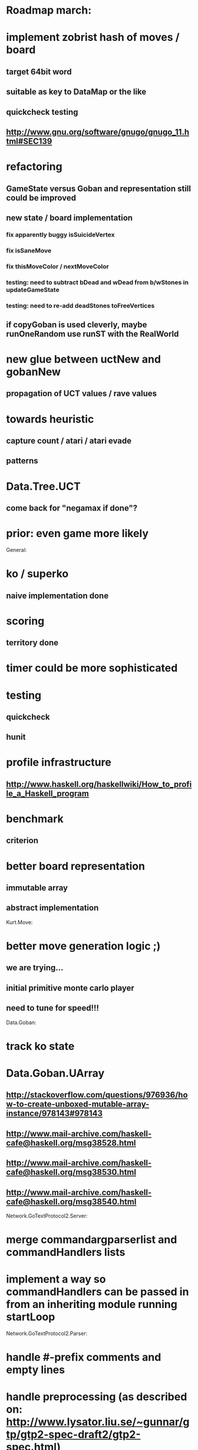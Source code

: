 #+STARTUP: showall hidestars

* Roadmap march:

* implement zobrist hash of moves / board
** target 64bit word
** suitable as key to DataMap or the like
** quickcheck testing
** http://www.gnu.org/software/gnugo/gnugo_11.html#SEC139


* refactoring
** GameState versus Goban and representation still could be improved

** new state / board implementation
*** fix apparently buggy isSuicideVertex
*** fix isSaneMove
*** fix thisMoveColor / nextMoveColor

*** testing: need to subtract bDead and wDead from b/wStones in updateGameState
*** testing: need to re-add deadStones toFreeVertices

** if copyGoban is used cleverly, maybe runOneRandom use runST with the RealWorld


* new glue between uctNew and gobanNew
** propagation of UCT values / rave values

* towards heuristic
** capture count / atari / atari evade
** patterns

* Data.Tree.UCT
** come back for "negamax if done"?



* prior: even game more likely


General:
* ko / superko
** naive implementation done
* scoring
** territory done
* timer could be more sophisticated
* testing
** quickcheck
** hunit
* profile infrastructure
** http://www.haskell.org/haskellwiki/How_to_profile_a_Haskell_program
* benchmark
** criterion
* better board representation
** immutable array
** abstract implementation


Kurt.Move:
* better move generation logic ;)
** we are trying...
** initial primitive monte carlo player
** need to tune for speed!!!

Data.Goban:
* track ko state

* Data.Goban.UArray
** http://stackoverflow.com/questions/976936/how-to-create-unboxed-mutable-array-instance/978143#978143
** http://www.mail-archive.com/haskell-cafe@haskell.org/msg38528.html
** http://www.mail-archive.com/haskell-cafe@haskell.org/msg38530.html
** http://www.mail-archive.com/haskell-cafe@haskell.org/msg38540.html

Network.GoTextProtocol2.Server:
* merge commandargparserlist and commandHandlers lists
* implement a way so commandHandlers can be passed in from an inheriting module running startLoop


Network.GoTextProtocol2.Parser:
* handle #-prefix comments and empty lines
* handle preprocessing (as described on: http://www.lysator.liu.se/~gunnar/gtp/gtp2-spec-draft2/gtp2-spec.html)
